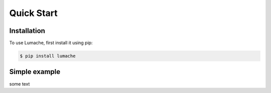 Quick Start
===========

Installation
------------

To use Lumache, first install it using pip:

.. code-block:: console

   $ pip install lumache


Simple example
-----------

some text

